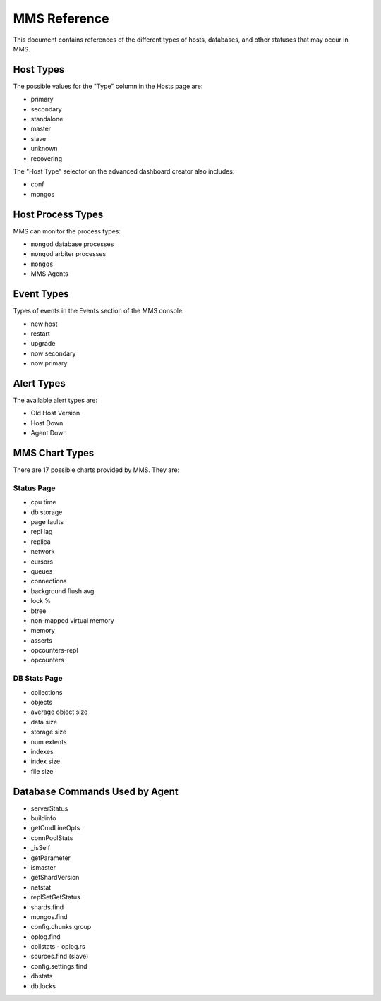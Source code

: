 MMS Reference
=============

This document contains references of the different types of hosts,
databases, and other statuses that may occur in MMS.

.. _host-types:

Host Types
----------

The possible values for the "Type" column in the Hosts page are:

- primary
- secondary
- standalone
- master
- slave
- unknown
- recovering

The "Host Type" selector on the advanced dashboard creator also
includes:

- conf
- mongos

Host Process Types
------------------

MMS can monitor the process types:

- ``mongod`` database processes
- ``mongod`` arbiter processes
- ``mongos``
- MMS Agents

Event Types
-----------

Types of events in the Events section of the MMS console:

- new host
- restart
- upgrade
- now secondary
- now primary

Alert Types
-----------

The available alert types are:

- Old Host Version
- Host Down
- Agent Down

.. _mms-chart-types:

MMS Chart Types
---------------

There are 17 possible charts provided by MMS. They are:

Status Page
~~~~~~~~~~~

- cpu time
- db storage
- page faults
- repl lag
- replica
- network
- cursors
- queues
- connections
- background flush avg
- lock %
- btree
- non-mapped virtual memory
- memory
- asserts
- opcounters-repl
- opcounters

DB Stats Page
~~~~~~~~~~~~~

- collections
- objects
- average object size
- data size
- storage size
- num extents
- indexes
- index size
- file size

Database Commands Used by Agent
-------------------------------

- serverStatus
- buildinfo
- getCmdLineOpts
- connPoolStats
- _isSelf
- getParameter
- ismaster
- getShardVersion
- netstat
- replSetGetStatus
- shards.find
- mongos.find
- config.chunks.group
- oplog.find
- collstats - oplog.rs
- sources.find (slave)
- config.settings.find
- dbstats
- db.locks

